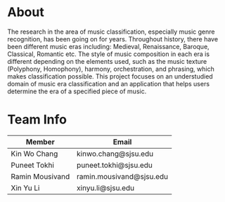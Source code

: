 * About
The research in the area of music classification, especially music genre recognition, has been going on for years. Throughout history, there have been different music eras including: Medieval, Renaissance, Baroque, Classical, Romantic etc. The style of music composition in each era is different depending on the elements used, such as the music texture (Polyphony, Homophony), harmony, orchestration, and phrasing, which makes classification possible. This project focuses on an understudied domain of music era classification and an application that helps users determine the era of a specified piece of music.
* Team Info
| Member          | Email                    |
|-----------------+--------------------------|
| Kin Wo Chang    | kinwo.chang@sjsu.edu     |
| Puneet Tokhi    | puneet.tokhi@sjsu.edu    |
| Ramin Mousivand | ramin.mousivand@sjsu.edu |
| Xin Yu Li       | xinyu.li@sjsu.edu        |
